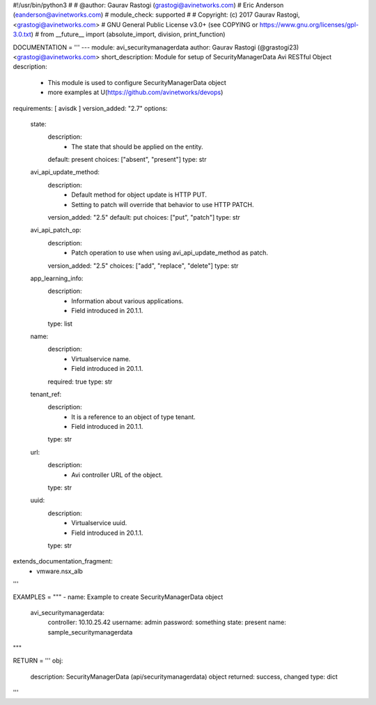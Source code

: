 #!/usr/bin/python3
#
# @author: Gaurav Rastogi (grastogi@avinetworks.com)
#          Eric Anderson (eanderson@avinetworks.com)
# module_check: supported
#
# Copyright: (c) 2017 Gaurav Rastogi, <grastogi@avinetworks.com>
# GNU General Public License v3.0+ (see COPYING or https://www.gnu.org/licenses/gpl-3.0.txt)
#
from __future__ import (absolute_import, division, print_function)


DOCUMENTATION = '''
---
module: avi_securitymanagerdata
author: Gaurav Rastogi (@grastogi23) <grastogi@avinetworks.com>
short_description: Module for setup of SecurityManagerData Avi RESTful Object
description:
    - This module is used to configure SecurityManagerData object
    - more examples at U(https://github.com/avinetworks/devops)
requirements: [ avisdk ]
version_added: "2.7"
options:
    state:
        description:
            - The state that should be applied on the entity.
        default: present
        choices: ["absent", "present"]
        type: str
    avi_api_update_method:
        description:
            - Default method for object update is HTTP PUT.
            - Setting to patch will override that behavior to use HTTP PATCH.
        version_added: "2.5"
        default: put
        choices: ["put", "patch"]
        type: str
    avi_api_patch_op:
        description:
            - Patch operation to use when using avi_api_update_method as patch.
        version_added: "2.5"
        choices: ["add", "replace", "delete"]
        type: str
    app_learning_info:
        description:
            - Information about various applications.
            - Field introduced in 20.1.1.
        type: list
    name:
        description:
            - Virtualservice name.
            - Field introduced in 20.1.1.
        required: true
        type: str
    tenant_ref:
        description:
            - It is a reference to an object of type tenant.
            - Field introduced in 20.1.1.
        type: str
    url:
        description:
            - Avi controller URL of the object.
        type: str
    uuid:
        description:
            - Virtualservice uuid.
            - Field introduced in 20.1.1.
        type: str
extends_documentation_fragment:
    - vmware.nsx_alb
'''

EXAMPLES = """
- name: Example to create SecurityManagerData object
  avi_securitymanagerdata:
    controller: 10.10.25.42
    username: admin
    password: something
    state: present
    name: sample_securitymanagerdata
"""

RETURN = '''
obj:
    description: SecurityManagerData (api/securitymanagerdata) object
    returned: success, changed
    type: dict
'''


